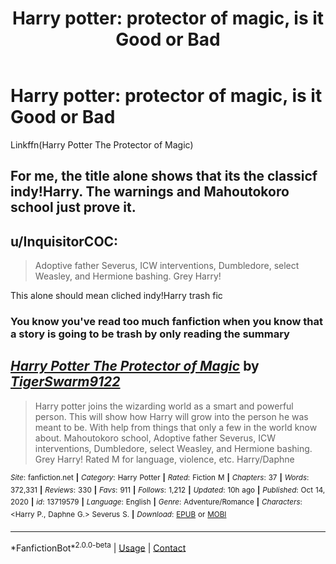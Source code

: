 #+TITLE: Harry potter: protector of magic, is it Good or Bad

* Harry potter: protector of magic, is it Good or Bad
:PROPERTIES:
:Author: nutakufan010
:Score: 2
:DateUnix: 1617945254.0
:DateShort: 2021-Apr-09
:FlairText: Recommendation
:END:
Linkffn(Harry Potter The Protector of Magic)


** For me, the title alone shows that its the classicf indy!Harry. The warnings and Mahoutokoro school just prove it.
:PROPERTIES:
:Author: fighterman13
:Score: 4
:DateUnix: 1617958442.0
:DateShort: 2021-Apr-09
:END:


** u/InquisitorCOC:
#+begin_quote
  Adoptive father Severus, ICW interventions, Dumbledore, select Weasley, and Hermione bashing. Grey Harry!
#+end_quote

This alone should mean cliched indy!Harry trash fic
:PROPERTIES:
:Author: InquisitorCOC
:Score: 3
:DateUnix: 1617947527.0
:DateShort: 2021-Apr-09
:END:

*** You know you've read too much fanfiction when you know that a story is going to be trash by only reading the summary
:PROPERTIES:
:Author: Phaeneaux
:Score: 3
:DateUnix: 1617970888.0
:DateShort: 2021-Apr-09
:END:


** [[https://www.fanfiction.net/s/13719579/1/][*/Harry Potter The Protector of Magic/*]] by [[https://www.fanfiction.net/u/11129140/TigerSwarm9122][/TigerSwarm9122/]]

#+begin_quote
  Harry potter joins the wizarding world as a smart and powerful person. This will show how Harry will grow into the person he was meant to be. With help from things that only a few in the world know about. Mahoutokoro school, Adoptive father Severus, ICW interventions, Dumbledore, select Weasley, and Hermione bashing. Grey Harry! Rated M for language, violence, etc. Harry/Daphne
#+end_quote

^{/Site/:} ^{fanfiction.net} ^{*|*} ^{/Category/:} ^{Harry} ^{Potter} ^{*|*} ^{/Rated/:} ^{Fiction} ^{M} ^{*|*} ^{/Chapters/:} ^{37} ^{*|*} ^{/Words/:} ^{372,331} ^{*|*} ^{/Reviews/:} ^{330} ^{*|*} ^{/Favs/:} ^{911} ^{*|*} ^{/Follows/:} ^{1,212} ^{*|*} ^{/Updated/:} ^{10h} ^{ago} ^{*|*} ^{/Published/:} ^{Oct} ^{14,} ^{2020} ^{*|*} ^{/id/:} ^{13719579} ^{*|*} ^{/Language/:} ^{English} ^{*|*} ^{/Genre/:} ^{Adventure/Romance} ^{*|*} ^{/Characters/:} ^{<Harry} ^{P.,} ^{Daphne} ^{G.>} ^{Severus} ^{S.} ^{*|*} ^{/Download/:} ^{[[http://www.ff2ebook.com/old/ffn-bot/index.php?id=13719579&source=ff&filetype=epub][EPUB]]} ^{or} ^{[[http://www.ff2ebook.com/old/ffn-bot/index.php?id=13719579&source=ff&filetype=mobi][MOBI]]}

--------------

*FanfictionBot*^{2.0.0-beta} | [[https://github.com/FanfictionBot/reddit-ffn-bot/wiki/Usage][Usage]] | [[https://www.reddit.com/message/compose?to=tusing][Contact]]
:PROPERTIES:
:Author: FanfictionBot
:Score: 1
:DateUnix: 1617945280.0
:DateShort: 2021-Apr-09
:END:
